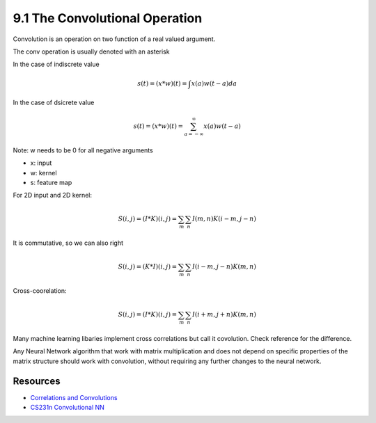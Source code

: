 9.1 The Convolutional Operation
==================================

Convolution is an operation on two function of a real valued argument.

The conv operation is usually denoted with an asterisk

In the case of indiscrete value

.. math::

	s(t) = (x * w)(t) = \int x(a)w(t - a)da

In the case of dsicrete value

.. math::
	
	s(t) = (x * w)(t) = \sum_{a=-\infty}^{\infty} x(a)w(t - a)




Note: w needs to be 0 for all negative arguments

* x: input
* w: kernel
* s: feature map

For 2D input and 2D kernel:

.. math::
	
	S(i, j) = (I * K)(i, j) = \sum_m \sum_n I(m, n)K(i- m, j - n)

It is commutative, so we can also right

.. math::

	S(i, j) = (K * I)(i, j) = \sum_m \sum_n I(i-m, j-n)K(m, n)

Cross-coorelation:

.. math::

	S(i, j) = (I * K)(i, j) = \sum_m \sum_n I(i + m, j + n)K(m, n)

Many machine learning libaries implement cross correlations but call it covolution. Check reference for the difference.

Any Neural Network algorithm that work with matrix multiplication and does not depend on specific properties of the matrix structure should work with convolution, without requiring any further changes to the neural network. 




#################
Resources
#################

* `Correlations and Convolutions <http://www.cs.umd.edu/~djacobs/CMSC426/Convolution.pdf>`_
* `CS231n Convolutional NN <http://cs231n.github.io/convolutional-networks/>`_


